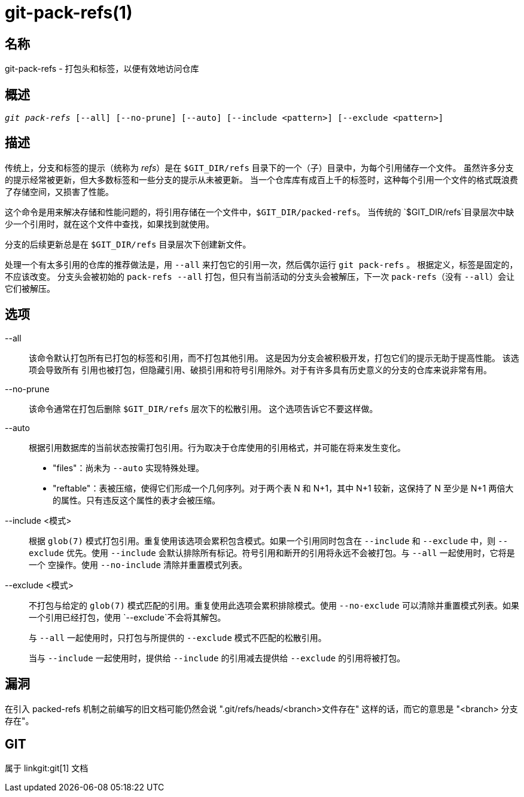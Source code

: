 git-pack-refs(1)
================

名称
--
git-pack-refs - 打包头和标签，以便有效地访问仓库

概述
--
[verse]
'git pack-refs' [--all] [--no-prune] [--auto] [--include <pattern>] [--exclude <pattern>]

描述
--

传统上，分支和标签的提示（统称为 'refs'）是在 `$GIT_DIR/refs` 目录下的一个（子）目录中，为每个引用储存一个文件。 虽然许多分支的提示经常被更新，但大多数标签和一些分支的提示从未被更新。 当一个仓库库有成百上千的标签时，这种每个引用一个文件的格式既浪费了存储空间，又损害了性能。

这个命令是用来解决存储和性能问题的，将引用存储在一个文件中，`$GIT_DIR/packed-refs`。 当传统的 `$GIT_DIR/refs`目录层次中缺少一个引用时，就在这个文件中查找，如果找到就使用。

分支的后续更新总是在 `$GIT_DIR/refs` 目录层次下创建新文件。

处理一个有太多引用的仓库的推荐做法是，用 `--all` 来打包它的引用一次，然后偶尔运行 `git pack-refs` 。 根据定义，标签是固定的，不应该改变。 分支头会被初始的 `pack-refs --all` 打包，但只有当前活动的分支头会被解压，下一次 `pack-refs`（没有 `--all`）会让它们被解压。


选项
--

--all::

该命令默认打包所有已打包的标签和引用，而不打包其他引用。 这是因为分支会被积极开发，打包它们的提示无助于提高性能。 该选项会导致所有 引用也被打包，但隐藏引用、破损引用和符号引用除外。对于有许多具有历史意义的分支的仓库来说非常有用。

--no-prune::

该命令通常在打包后删除 `$GIT_DIR/refs` 层次下的松散引用。 这个选项告诉它不要这样做。

--auto::

根据引用数据库的当前状态按需打包引用。行为取决于仓库使用的引用格式，并可能在将来发生变化。
+
	- "files"：尚未为 `--auto` 实现特殊处理。
+
	- "reftable"：表被压缩，使得它们形成一个几何序列。对于两个表 N 和 N+1，其中 N+1 较新，这保持了 N 至少是 N+1 两倍大的属性。只有违反这个属性的表才会被压缩。

--include <模式>::

根据 `glob(7)` 模式打包引用。重复使用该选项会累积包含模式。如果一个引用同时包含在 `--include` 和 `--exclude` 中，则 `--exclude` 优先。使用 `--include` 会默认排除所有标记。符号引用和断开的引用将永远不会被打包。与 `--all` 一起使用时，它将是一个 空操作。使用 `--no-include` 清除并重置模式列表。

--exclude <模式>::

不打包与给定的 `glob(7)` 模式匹配的引用。重复使用此选项会累积排除模式。使用 `--no-exclude` 可以清除并重置模式列表。如果一个引用已经打包，使用 `--exclude`不会将其解包。
+
与 `--all` 一起使用时，只打包与所提供的 `--exclude` 模式不匹配的松散引用。
+
当与 `--include` 一起使用时，提供给 `--include` 的引用减去提供给 `--exclude` 的引用将被打包。


漏洞
--

在引入 packed-refs 机制之前编写的旧文档可能仍然会说 ".git/refs/heads/<branch>文件存在" 这样的话，而它的意思是 "<branch> 分支存在"。


GIT
---
属于 linkgit:git[1] 文档
